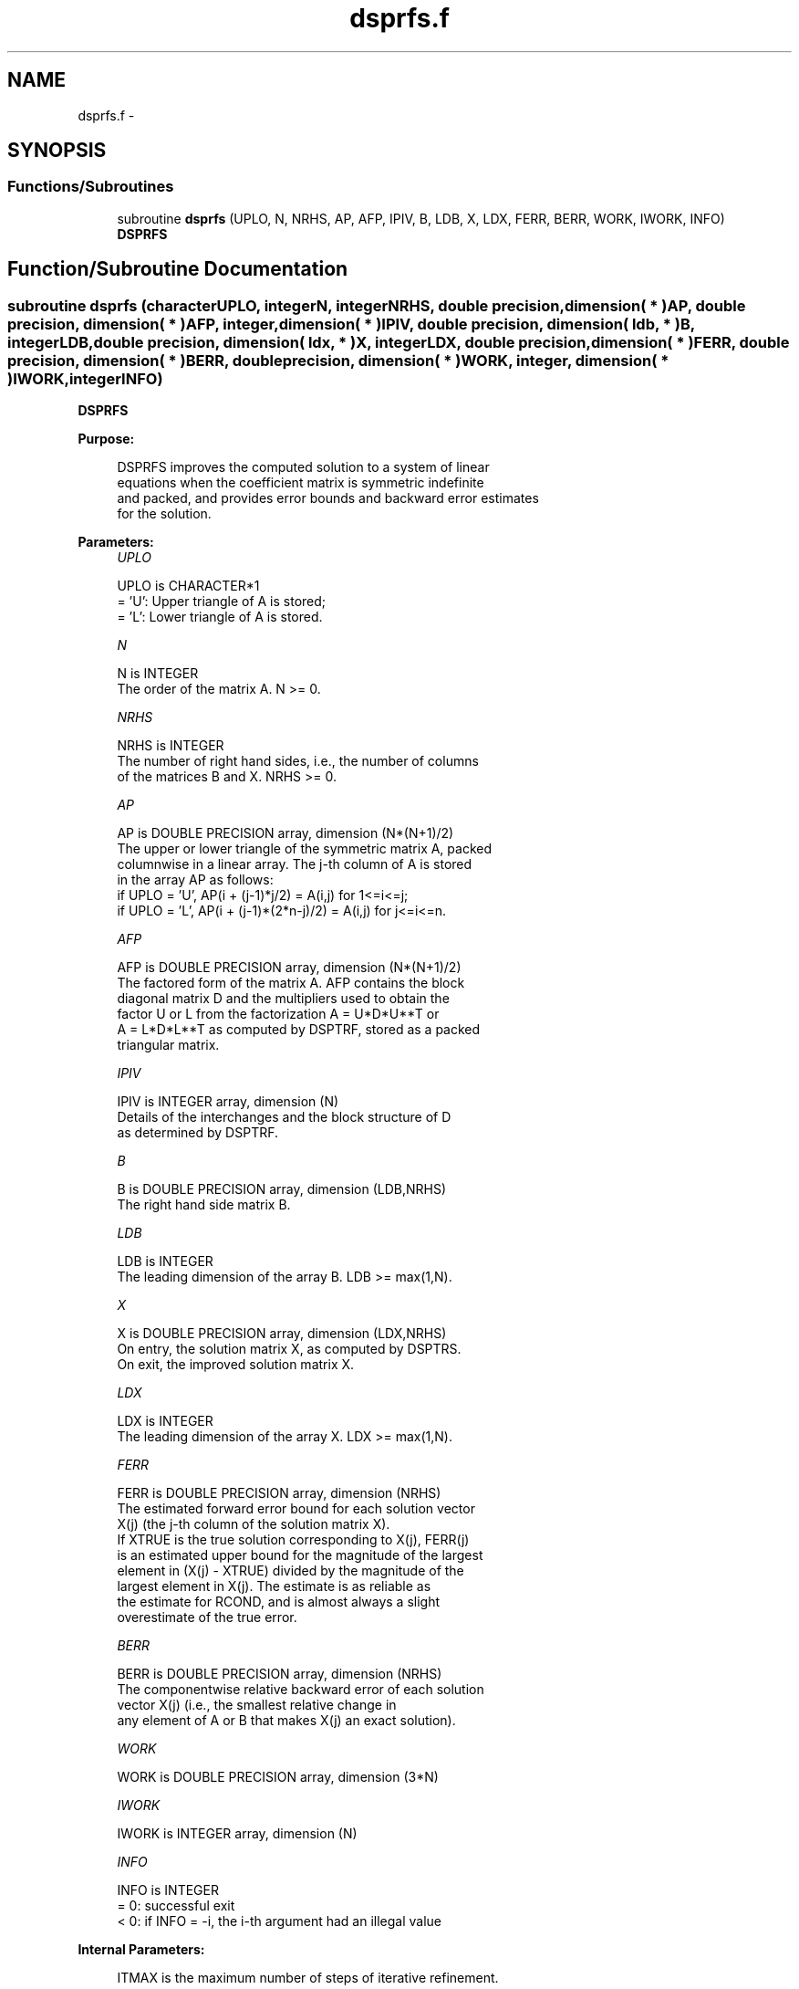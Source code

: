 .TH "dsprfs.f" 3 "Sat Nov 16 2013" "Version 3.4.2" "LAPACK" \" -*- nroff -*-
.ad l
.nh
.SH NAME
dsprfs.f \- 
.SH SYNOPSIS
.br
.PP
.SS "Functions/Subroutines"

.in +1c
.ti -1c
.RI "subroutine \fBdsprfs\fP (UPLO, N, NRHS, AP, AFP, IPIV, B, LDB, X, LDX, FERR, BERR, WORK, IWORK, INFO)"
.br
.RI "\fI\fBDSPRFS\fP \fP"
.in -1c
.SH "Function/Subroutine Documentation"
.PP 
.SS "subroutine dsprfs (characterUPLO, integerN, integerNRHS, double precision, dimension( * )AP, double precision, dimension( * )AFP, integer, dimension( * )IPIV, double precision, dimension( ldb, * )B, integerLDB, double precision, dimension( ldx, * )X, integerLDX, double precision, dimension( * )FERR, double precision, dimension( * )BERR, double precision, dimension( * )WORK, integer, dimension( * )IWORK, integerINFO)"

.PP
\fBDSPRFS\fP  
.PP
\fBPurpose: \fP
.RS 4

.PP
.nf
 DSPRFS improves the computed solution to a system of linear
 equations when the coefficient matrix is symmetric indefinite
 and packed, and provides error bounds and backward error estimates
 for the solution.
.fi
.PP
 
.RE
.PP
\fBParameters:\fP
.RS 4
\fIUPLO\fP 
.PP
.nf
          UPLO is CHARACTER*1
          = 'U':  Upper triangle of A is stored;
          = 'L':  Lower triangle of A is stored.
.fi
.PP
.br
\fIN\fP 
.PP
.nf
          N is INTEGER
          The order of the matrix A.  N >= 0.
.fi
.PP
.br
\fINRHS\fP 
.PP
.nf
          NRHS is INTEGER
          The number of right hand sides, i.e., the number of columns
          of the matrices B and X.  NRHS >= 0.
.fi
.PP
.br
\fIAP\fP 
.PP
.nf
          AP is DOUBLE PRECISION array, dimension (N*(N+1)/2)
          The upper or lower triangle of the symmetric matrix A, packed
          columnwise in a linear array.  The j-th column of A is stored
          in the array AP as follows:
          if UPLO = 'U', AP(i + (j-1)*j/2) = A(i,j) for 1<=i<=j;
          if UPLO = 'L', AP(i + (j-1)*(2*n-j)/2) = A(i,j) for j<=i<=n.
.fi
.PP
.br
\fIAFP\fP 
.PP
.nf
          AFP is DOUBLE PRECISION array, dimension (N*(N+1)/2)
          The factored form of the matrix A.  AFP contains the block
          diagonal matrix D and the multipliers used to obtain the
          factor U or L from the factorization A = U*D*U**T or
          A = L*D*L**T as computed by DSPTRF, stored as a packed
          triangular matrix.
.fi
.PP
.br
\fIIPIV\fP 
.PP
.nf
          IPIV is INTEGER array, dimension (N)
          Details of the interchanges and the block structure of D
          as determined by DSPTRF.
.fi
.PP
.br
\fIB\fP 
.PP
.nf
          B is DOUBLE PRECISION array, dimension (LDB,NRHS)
          The right hand side matrix B.
.fi
.PP
.br
\fILDB\fP 
.PP
.nf
          LDB is INTEGER
          The leading dimension of the array B.  LDB >= max(1,N).
.fi
.PP
.br
\fIX\fP 
.PP
.nf
          X is DOUBLE PRECISION array, dimension (LDX,NRHS)
          On entry, the solution matrix X, as computed by DSPTRS.
          On exit, the improved solution matrix X.
.fi
.PP
.br
\fILDX\fP 
.PP
.nf
          LDX is INTEGER
          The leading dimension of the array X.  LDX >= max(1,N).
.fi
.PP
.br
\fIFERR\fP 
.PP
.nf
          FERR is DOUBLE PRECISION array, dimension (NRHS)
          The estimated forward error bound for each solution vector
          X(j) (the j-th column of the solution matrix X).
          If XTRUE is the true solution corresponding to X(j), FERR(j)
          is an estimated upper bound for the magnitude of the largest
          element in (X(j) - XTRUE) divided by the magnitude of the
          largest element in X(j).  The estimate is as reliable as
          the estimate for RCOND, and is almost always a slight
          overestimate of the true error.
.fi
.PP
.br
\fIBERR\fP 
.PP
.nf
          BERR is DOUBLE PRECISION array, dimension (NRHS)
          The componentwise relative backward error of each solution
          vector X(j) (i.e., the smallest relative change in
          any element of A or B that makes X(j) an exact solution).
.fi
.PP
.br
\fIWORK\fP 
.PP
.nf
          WORK is DOUBLE PRECISION array, dimension (3*N)
.fi
.PP
.br
\fIIWORK\fP 
.PP
.nf
          IWORK is INTEGER array, dimension (N)
.fi
.PP
.br
\fIINFO\fP 
.PP
.nf
          INFO is INTEGER
          = 0:  successful exit
          < 0:  if INFO = -i, the i-th argument had an illegal value
.fi
.PP
 
.RE
.PP
\fBInternal Parameters: \fP
.RS 4

.PP
.nf
  ITMAX is the maximum number of steps of iterative refinement.
.fi
.PP
 
.RE
.PP
\fBAuthor:\fP
.RS 4
Univ\&. of Tennessee 
.PP
Univ\&. of California Berkeley 
.PP
Univ\&. of Colorado Denver 
.PP
NAG Ltd\&. 
.RE
.PP
\fBDate:\fP
.RS 4
November 2011 
.RE
.PP

.PP
Definition at line 179 of file dsprfs\&.f\&.
.SH "Author"
.PP 
Generated automatically by Doxygen for LAPACK from the source code\&.
